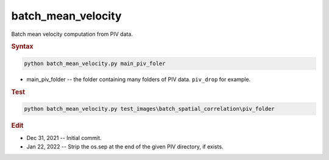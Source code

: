 
batch_mean_velocity
===================

Batch mean velocity computation from PIV data.

.. rubric:: Syntax

.. code-block:: console

   python batch_mean_velocity.py main_piv_foler

* main_piv_folder -- the folder containing many folders of PIV data. ``piv_drop`` for example.

.. rubric:: Test

.. code-block:: console

   python batch_mean_velocity.py test_images\batch_spatial_correlation\piv_folder

.. rubric:: Edit

* Dec 31, 2021 -- Initial commit.
* Jan 22, 2022 -- Strip the os.sep at the end of the given PIV directory, if exists.
